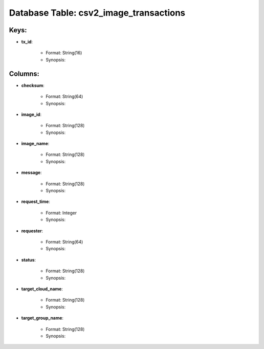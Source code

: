 .. File generated by /opt/cloudscheduler/utilities/schema_doc - DO NOT EDIT
..
.. To modify the contents of this file:
..   1. edit the template file ".../cloudscheduler/docs/schema_doc/tables/csv2_image_transactions.rst"
..   2. run the utility ".../cloudscheduler/utilities/schema_doc"
..

Database Table: csv2_image_transactions
=======================================



Keys:
^^^^^^^^

* **tx_id**:

   * Format: String(16)
   * Synopsis:


Columns:
^^^^^^^^

* **checksum**:

   * Format: String(64)
   * Synopsis:

* **image_id**:

   * Format: String(128)
   * Synopsis:

* **image_name**:

   * Format: String(128)
   * Synopsis:

* **message**:

   * Format: String(128)
   * Synopsis:

* **request_time**:

   * Format: Integer
   * Synopsis:

* **requester**:

   * Format: String(64)
   * Synopsis:

* **status**:

   * Format: String(128)
   * Synopsis:

* **target_cloud_name**:

   * Format: String(128)
   * Synopsis:

* **target_group_name**:

   * Format: String(128)
   * Synopsis:

